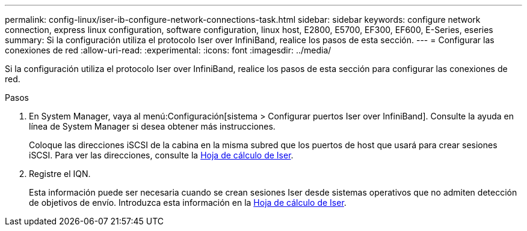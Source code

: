 ---
permalink: config-linux/iser-ib-configure-network-connections-task.html 
sidebar: sidebar 
keywords: configure network connection, express linux configuration, software configuration, linux host, E2800, E5700, EF300, EF600, E-Series, eseries 
summary: Si la configuración utiliza el protocolo Iser over InfiniBand, realice los pasos de esta sección. 
---
= Configurar las conexiones de red
:allow-uri-read: 
:experimental: 
:icons: font
:imagesdir: ../media/


[role="lead"]
Si la configuración utiliza el protocolo Iser over InfiniBand, realice los pasos de esta sección para configurar las conexiones de red.

.Pasos
. En System Manager, vaya al menú:Configuración[sistema > Configurar puertos Iser over InfiniBand]. Consulte la ayuda en línea de System Manager si desea obtener más instrucciones.
+
Coloque las direcciones iSCSI de la cabina en la misma subred que los puertos de host que usará para crear sesiones iSCSI. Para ver las direcciones, consulte la xref:iser-ib-worksheet-concept.adoc[Hoja de cálculo de Iser].

. Registre el IQN.
+
Esta información puede ser necesaria cuando se crean sesiones Iser desde sistemas operativos que no admiten detección de objetivos de envío. Introduzca esta información en la xref:iser-ib-worksheet-concept.adoc[Hoja de cálculo de Iser].



